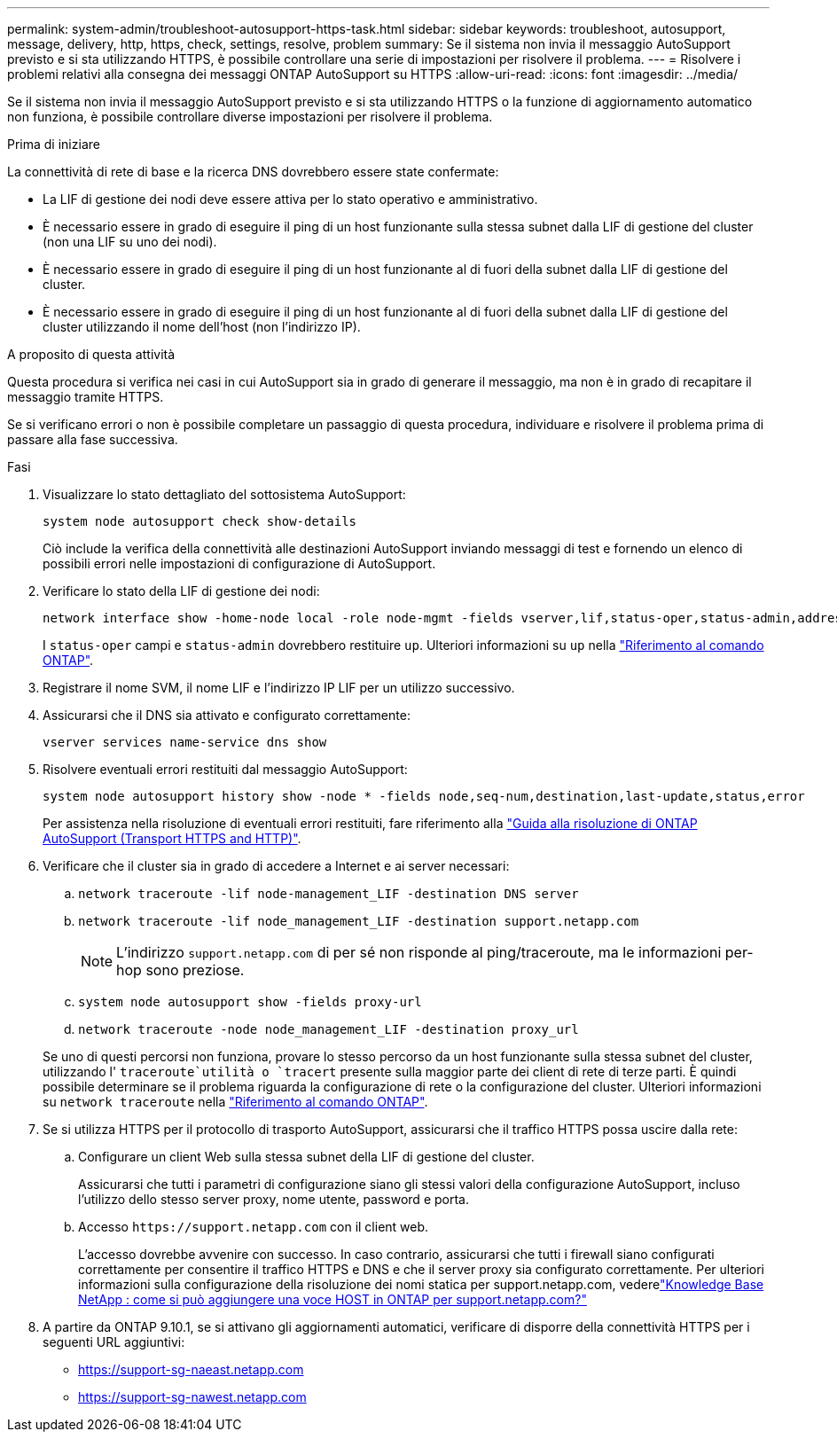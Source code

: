 ---
permalink: system-admin/troubleshoot-autosupport-https-task.html 
sidebar: sidebar 
keywords: troubleshoot, autosupport, message, delivery, http, https, check, settings, resolve, problem 
summary: Se il sistema non invia il messaggio AutoSupport previsto e si sta utilizzando HTTPS, è possibile controllare una serie di impostazioni per risolvere il problema. 
---
= Risolvere i problemi relativi alla consegna dei messaggi ONTAP AutoSupport su HTTPS
:allow-uri-read: 
:icons: font
:imagesdir: ../media/


[role="lead"]
Se il sistema non invia il messaggio AutoSupport previsto e si sta utilizzando HTTPS o la funzione di aggiornamento automatico non funziona, è possibile controllare diverse impostazioni per risolvere il problema.

.Prima di iniziare
La connettività di rete di base e la ricerca DNS dovrebbero essere state confermate:

* La LIF di gestione dei nodi deve essere attiva per lo stato operativo e amministrativo.
* È necessario essere in grado di eseguire il ping di un host funzionante sulla stessa subnet dalla LIF di gestione del cluster (non una LIF su uno dei nodi).
* È necessario essere in grado di eseguire il ping di un host funzionante al di fuori della subnet dalla LIF di gestione del cluster.
* È necessario essere in grado di eseguire il ping di un host funzionante al di fuori della subnet dalla LIF di gestione del cluster utilizzando il nome dell'host (non l'indirizzo IP).


.A proposito di questa attività
Questa procedura si verifica nei casi in cui AutoSupport sia in grado di generare il messaggio, ma non è in grado di recapitare il messaggio tramite HTTPS.

Se si verificano errori o non è possibile completare un passaggio di questa procedura, individuare e risolvere il problema prima di passare alla fase successiva.

.Fasi
. Visualizzare lo stato dettagliato del sottosistema AutoSupport:
+
`system node autosupport check show-details`

+
Ciò include la verifica della connettività alle destinazioni AutoSupport inviando messaggi di test e fornendo un elenco di possibili errori nelle impostazioni di configurazione di AutoSupport.

. Verificare lo stato della LIF di gestione dei nodi:
+
[source, cli]
----
network interface show -home-node local -role node-mgmt -fields vserver,lif,status-oper,status-admin,address,role
----
+
I `status-oper` campi e `status-admin` dovrebbero restituire `up`. Ulteriori informazioni su `up` nella link:https://docs.netapp.com/us-en/ontap-cli/up.html["Riferimento al comando ONTAP"^].

. Registrare il nome SVM, il nome LIF e l'indirizzo IP LIF per un utilizzo successivo.
. Assicurarsi che il DNS sia attivato e configurato correttamente:
+
[source, cli]
----
vserver services name-service dns show
----
. Risolvere eventuali errori restituiti dal messaggio AutoSupport:
+
[source, cli]
----
system node autosupport history show -node * -fields node,seq-num,destination,last-update,status,error
----
+
Per assistenza nella risoluzione di eventuali errori restituiti, fare riferimento alla link:https://kb.netapp.com/Advice_and_Troubleshooting/Data_Storage_Software/ONTAP_OS/ONTAP_AutoSupport_(Transport_HTTPS_and_HTTP)_Resolution_Guide["Guida alla risoluzione di ONTAP AutoSupport (Transport HTTPS and HTTP)"^].

. Verificare che il cluster sia in grado di accedere a Internet e ai server necessari:
+
.. `network traceroute -lif node-management_LIF -destination DNS server`
.. `network traceroute -lif node_management_LIF -destination support.netapp.com`
+
[NOTE]
====
L'indirizzo `support.netapp.com` di per sé non risponde al ping/traceroute, ma le informazioni per-hop sono preziose.

====
.. `system node autosupport show -fields proxy-url`
.. `network traceroute -node node_management_LIF -destination proxy_url`


+
Se uno di questi percorsi non funziona, provare lo stesso percorso da un host funzionante sulla stessa subnet del cluster, utilizzando l' `traceroute`utilità o `tracert` presente sulla maggior parte dei client di rete di terze parti. È quindi possibile determinare se il problema riguarda la configurazione di rete o la configurazione del cluster. Ulteriori informazioni su `network traceroute` nella link:https://docs.netapp.com/us-en/ontap-cli/network-traceroute.html["Riferimento al comando ONTAP"^].

. Se si utilizza HTTPS per il protocollo di trasporto AutoSupport, assicurarsi che il traffico HTTPS possa uscire dalla rete:
+
.. Configurare un client Web sulla stessa subnet della LIF di gestione del cluster.
+
Assicurarsi che tutti i parametri di configurazione siano gli stessi valori della configurazione AutoSupport, incluso l'utilizzo dello stesso server proxy, nome utente, password e porta.

.. Accesso `+https://support.netapp.com+` con il client web.
+
L'accesso dovrebbe avvenire con successo. In caso contrario, assicurarsi che tutti i firewall siano configurati correttamente per consentire il traffico HTTPS e DNS e che il server proxy sia configurato correttamente. Per ulteriori informazioni sulla configurazione della risoluzione dei nomi statica per support.netapp.com, vederelink:https://kb.netapp.com/Advice_and_Troubleshooting/Data_Storage_Software/ONTAP_OS/How_would_a_HOST_entry_be_added_in_ONTAP_for_support.netapp.com%3F["Knowledge Base NetApp : come si può aggiungere una voce HOST in ONTAP per support.netapp.com?"^]



. A partire da ONTAP 9.10.1, se si attivano gli aggiornamenti automatici, verificare di disporre della connettività HTTPS per i seguenti URL aggiuntivi:
+
** https://support-sg-naeast.netapp.com
** https://support-sg-nawest.netapp.com




